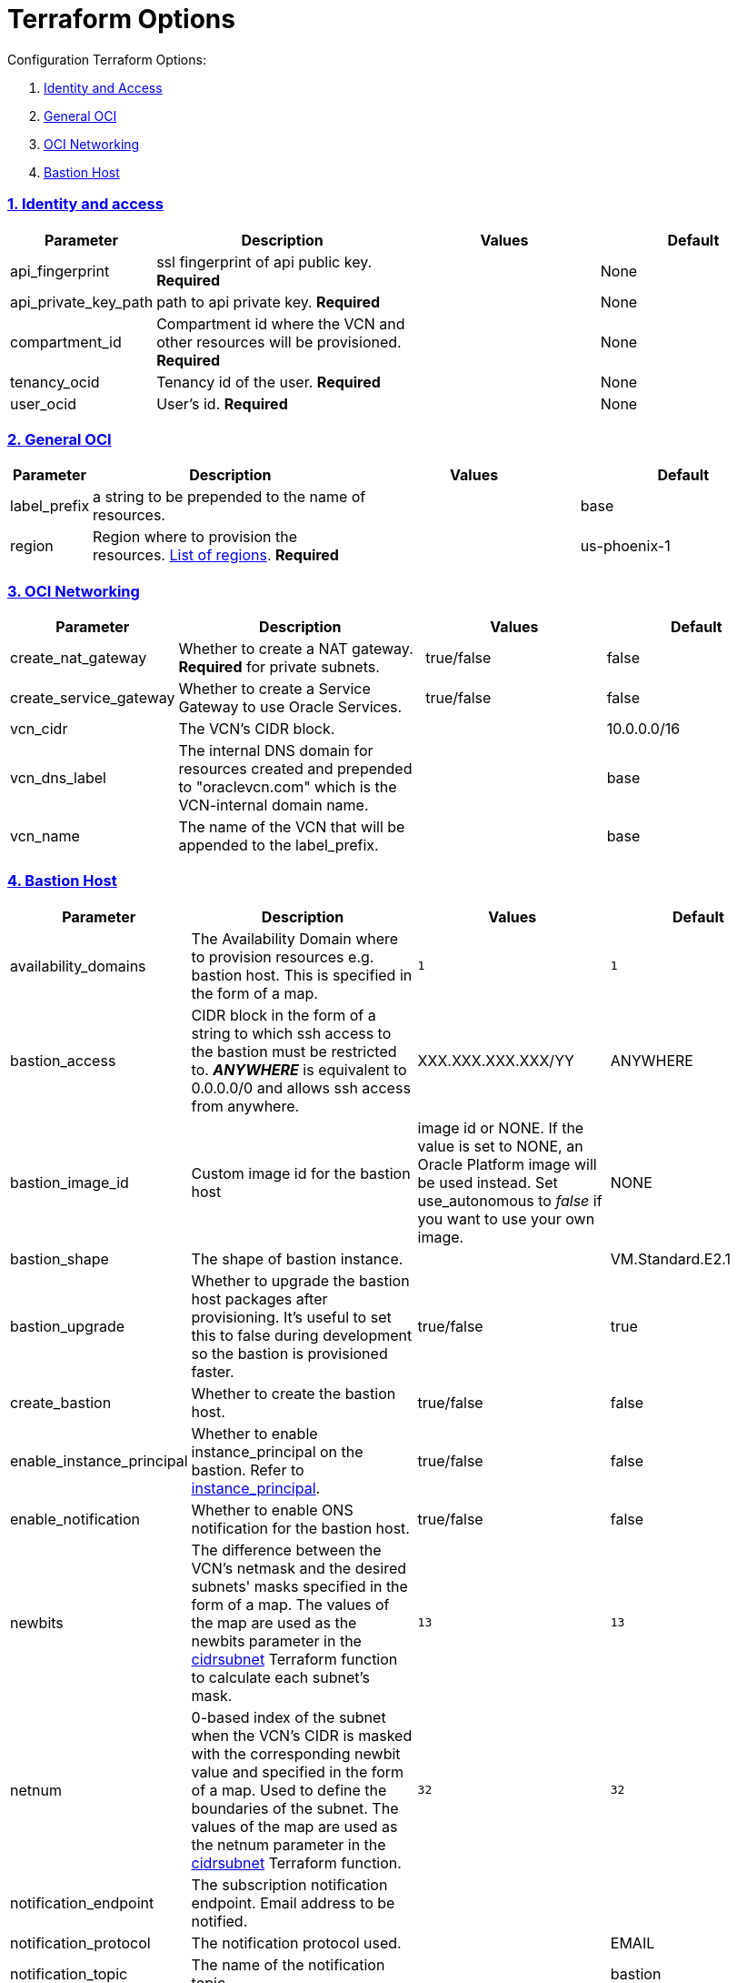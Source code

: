 = Terraform Options
:idprefix:
:idseparator: -
:sectlinks:
:sectnums:
:uri-repo: https://github.com/oracle/terraform-oci-base

:uri-rel-file-base: link:{uri-repo}/blob/master
:uri-rel-tree-base: link:{uri-repo}/tree/master
:uri-docs: {uri-rel-file-base}/docs
:uri-instance-principal-note: {uri-docs}/prerequisites.adoc#using-instance_principal
:uri-oci-images: https://docs.cloud.oracle.com/iaas/images/
:uri-oci-region: https://docs.cloud.oracle.com/iaas/Content/General/Concepts/regions.htm
:uri-terraform-cidrsubnet: https://www.terraform.io/docs/configuration/functions/cidrsubnet.html
:uri-timezones: https://en.wikipedia.org/wiki/List_of_tz_database_time_zones
:uri-topology: {uri-docs}/topology.adoc

Configuration Terraform Options:

. link:#identity-and-access[Identity and Access]
. link:#general-oci[General OCI]
. link:#oci-networking[OCI Networking]
. link:#bastion-host[Bastion Host]

=== Identity and access

[stripes=odd,cols="1d,4d,3a,3a", options=header,width="100%"] 
|===
|Parameter
|Description
|Values
|Default

|api_fingerprint
|ssl fingerprint of api public key. *Required*
|
|None

|api_private_key_path
|path to api private key. *Required*
|
|None

|compartment_id
|Compartment id where the VCN and other resources will be provisioned. *Required*
|
|None

|tenancy_ocid
|Tenancy id of the user. *Required*
|
|None

|user_ocid
|User's id. *Required*
|
|None

|===

=== General OCI

[stripes=odd,cols="1d,4d,3a,3a", options=header,width="100%"] 
|===
|Parameter
|Description
|Values
|Default

|label_prefix
|a string to be prepended to the name of resources.
|
|base

|region
|Region where to provision the resources. {uri-oci-region}[List of regions]. *Required*
|
|us-phoenix-1

|===

=== OCI Networking

[stripes=odd,cols="1d,4d,3a,3a", options=header,width="100%"] 
|===
|Parameter
|Description
|Values
|Default

|create_nat_gateway
|Whether to create a NAT gateway. *Required* for private subnets.
|true/false
|false

|create_service_gateway
|Whether to create a Service Gateway to use Oracle Services.
|true/false
|false

|vcn_cidr
|The VCN's CIDR block.
|
|10.0.0.0/16

|vcn_dns_label
|The internal DNS domain for resources created and prepended to "oraclevcn.com" which is the VCN-internal domain name.
|
|base

|vcn_name
|The name of the VCN that will be appended to the label_prefix.
|
|base

|===

=== Bastion Host

[stripes=odd,cols="1d,4d,3a,3a", options=header,width="100%"] 
|===
|Parameter
|Description
|Values
|Default

|availability_domains
|The Availability Domain where to provision resources e.g. bastion host. This is specified in the form of a map.
|[source]
----
1
----
|
[source]
----
1
----

|bastion_access
|CIDR block in the form of a string to which ssh access to the bastion must be restricted to. *_ANYWHERE_* is equivalent to 0.0.0.0/0 and allows ssh access from anywhere.
|XXX.XXX.XXX.XXX/YY
|ANYWHERE

|bastion_image_id
|Custom image id for the bastion host
|image id or NONE. If the value is set to NONE, an Oracle Platform image will be used instead. Set use_autonomous to _false_ if you want to use your own image.
|NONE

|bastion_shape
|The shape of bastion instance.
|
|VM.Standard.E2.1

|bastion_upgrade
|Whether to upgrade the bastion host packages after provisioning. It's useful to set this to false during development so the bastion is provisioned faster.
|true/false
|true

|create_bastion
|Whether to create the bastion host.
|true/false
|false

|enable_instance_principal
|Whether to enable instance_principal on the bastion. Refer to {uri-instance-principal-note}[instance_principal].
|true/false
|false

|enable_notification
|Whether to enable ONS notification for the bastion host.
|true/false
|false

|newbits
|The difference between the VCN's netmask and the desired subnets' masks specified in the form of a map. The values of the map are used as the newbits parameter in the {uri-terraform-cidrsubnet}[cidrsubnet] Terraform function to calculate each subnet's mask.
|[source]
----
13
----
|
[source]
----
13
----

|netnum
|0-based index of the subnet when the VCN's CIDR is masked with the corresponding newbit value and specified in the form of a map. Used to define the boundaries of the subnet. The values of the map are used as the netnum parameter in the {uri-terraform-cidrsubnet}[cidrsubnet] Terraform function.
|[source]
----
32
----
|
[source]
----
32
----

|notification_endpoint
|The subscription notification endpoint. Email address to be notified.
|
|

|notification_protocol
|The notification protocol used.
|
|EMAIL

|notification_topic
|The name of the notification topic
|
|bastion

|ssh_private_key_path
|path to ssh private key. This ssh key is used to authenticate and log into the bastion host. Must be the private key of the public key provided below. *Required* if bastion is enabled.

|
|None

|ssh_public_key_path
|path to ssh public key. The ssh key is used when provisioning the bastion host. Must be the public key of the private key provided above. *Required* if bastion is enabled.
|
|None

|timezone
|The preferred timezone for the bastion host. {uri-timezones}[List of timezones]
|
|

|use_autonomous
|Whether to use Autonomous Linux or an Oracle Linux Platform image or custom image. Set to false if you want to use your own image id or Oracle Linux Platform image.
|true/false
|false

|===